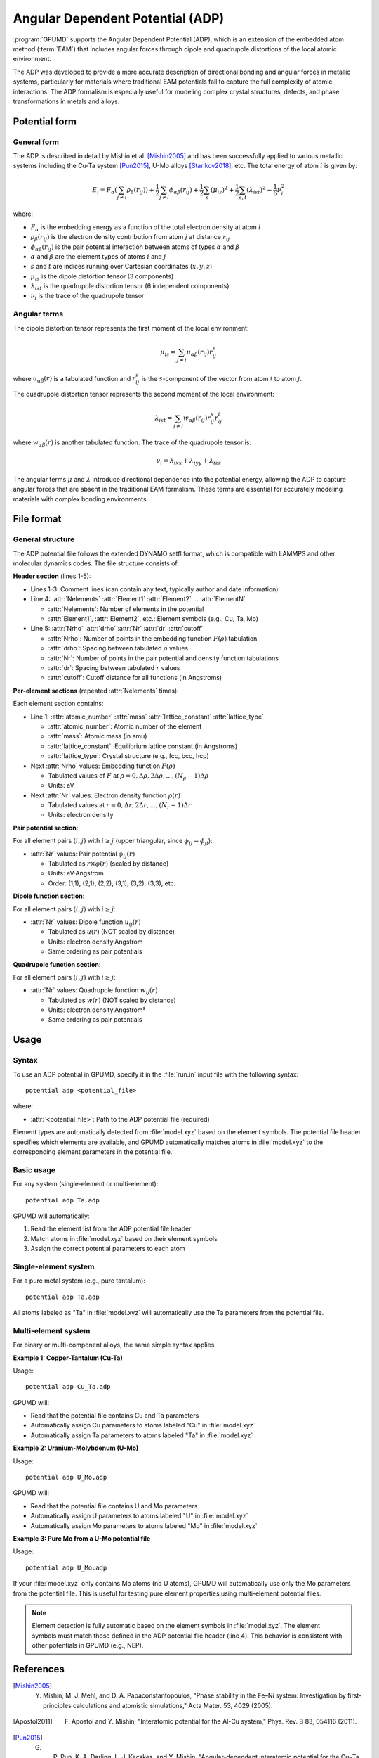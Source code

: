 .. _adp:
.. index::
   single: Angular Dependent Potential

Angular Dependent Potential (ADP)
==================================

:program:`GPUMD` supports the Angular Dependent Potential (ADP), which is an extension of the embedded atom method (:term:`EAM`) that includes angular forces through dipole and quadrupole distortions of the local atomic environment.

The ADP was developed to provide a more accurate description of directional bonding and angular forces in metallic systems, particularly for materials where traditional EAM potentials fail to capture the full complexity of atomic interactions. The ADP formalism is especially useful for modeling complex crystal structures, defects, and phase transformations in metals and alloys.

Potential form
--------------

General form
^^^^^^^^^^^^

The ADP is described in detail by Mishin et al. [Mishin2005]_ and has been successfully applied to various metallic systems including the Cu-Ta system [Pun2015]_, U-Mo alloys [Starikov2018]_, etc. The total energy of atom :math:`i` is given by:

.. math::
   
   E_i = F_\alpha\left(\sum_{j\neq i} \rho_\beta(r_{ij})\right) + \frac{1}{2} \sum_{j\neq i} \phi_{\alpha\beta}(r_{ij}) + \frac{1}{2} \sum_s (\mu_{is})^2 + \frac{1}{2} \sum_{s,t} (\lambda_{ist})^2 - \frac{1}{6} \nu_i^2

where:

- :math:`F_\alpha` is the embedding energy as a function of the total electron density at atom :math:`i`
- :math:`\rho_\beta(r_{ij})` is the electron density contribution from atom :math:`j` at distance :math:`r_{ij}`
- :math:`\phi_{\alpha\beta}(r_{ij})` is the pair potential interaction between atoms of types :math:`\alpha` and :math:`\beta`
- :math:`\alpha` and :math:`\beta` are the element types of atoms :math:`i` and :math:`j`
- :math:`s` and :math:`t` are indices running over Cartesian coordinates (:math:`x, y, z`)
- :math:`\mu_{is}` is the dipole distortion tensor (3 components)
- :math:`\lambda_{ist}` is the quadrupole distortion tensor (6 independent components)
- :math:`\nu_i` is the trace of the quadrupole tensor

Angular terms
^^^^^^^^^^^^^

The dipole distortion tensor represents the first moment of the local environment:

.. math::
   
   \mu_{is} = \sum_{j\neq i} u_{\alpha\beta}(r_{ij}) r_{ij}^s

where :math:`u_{\alpha\beta}(r)` is a tabulated function and :math:`r_{ij}^s` is the :math:`s`-component of the vector from atom :math:`i` to atom :math:`j`.

The quadrupole distortion tensor represents the second moment of the local environment:

.. math::
   
   \lambda_{ist} = \sum_{j\neq i} w_{\alpha\beta}(r_{ij}) r_{ij}^s r_{ij}^t

where :math:`w_{\alpha\beta}(r)` is another tabulated function. The trace of the quadrupole tensor is:

.. math::
   
   \nu_i = \lambda_{ixx} + \lambda_{iyy} + \lambda_{izz}

The angular terms :math:`\mu` and :math:`\lambda` introduce directional dependence into the potential energy, allowing the ADP to capture angular forces that are absent in the traditional EAM formalism. These terms are essential for accurately modeling materials with complex bonding environments.


File format
-----------

General structure
^^^^^^^^^^^^^^^^^

The ADP potential file follows the extended DYNAMO setfl format, which is compatible with LAMMPS and other molecular dynamics codes. The file structure consists of:

**Header section** (lines 1-5):

- Lines 1-3: Comment lines (can contain any text, typically author and date information)
- Line 4: :attr:`Nelements` :attr:`Element1` :attr:`Element2` ... :attr:`ElementN`

  * :attr:`Nelements`: Number of elements in the potential
  * :attr:`Element1`, :attr:`Element2`, etc.: Element symbols (e.g., Cu, Ta, Mo)

- Line 5: :attr:`Nrho` :attr:`drho` :attr:`Nr` :attr:`dr` :attr:`cutoff`

  * :attr:`Nrho`: Number of points in the embedding function :math:`F(\rho)` tabulation
  * :attr:`drho`: Spacing between tabulated :math:`\rho` values
  * :attr:`Nr`: Number of points in the pair potential and density function tabulations
  * :attr:`dr`: Spacing between tabulated :math:`r` values
  * :attr:`cutoff`: Cutoff distance for all functions (in Angstroms)

**Per-element sections** (repeated :attr:`Nelements` times):

Each element section contains:

- Line 1: :attr:`atomic_number` :attr:`mass` :attr:`lattice_constant` :attr:`lattice_type`

  * :attr:`atomic_number`: Atomic number of the element
  * :attr:`mass`: Atomic mass (in amu)
  * :attr:`lattice_constant`: Equilibrium lattice constant (in Angstroms)
  * :attr:`lattice_type`: Crystal structure (e.g., fcc, bcc, hcp)

- Next :attr:`Nrho` values: Embedding function :math:`F(\rho)` 

  * Tabulated values of :math:`F` at :math:`\rho = 0, \Delta\rho, 2\Delta\rho, ..., (N_\rho-1)\Delta\rho`
  * Units: eV

- Next :attr:`Nr` values: Electron density function :math:`\rho(r)`

  * Tabulated values at :math:`r = 0, \Delta r, 2\Delta r, ..., (N_r-1)\Delta r`
  * Units: electron density

**Pair potential section**:

For all element pairs :math:`(i, j)` with :math:`i \geq j` (upper triangular, since :math:`\phi_{ij} = \phi_{ji}`):

- :attr:`Nr` values: Pair potential :math:`\phi_{ij}(r)`

  * Tabulated as :math:`r \times \phi(r)` (scaled by distance)
  * Units: eV·Angstrom
  * Order: (1,1), (2,1), (2,2), (3,1), (3,2), (3,3), etc.

**Dipole function section**:

For all element pairs :math:`(i, j)` with :math:`i \geq j`:

- :attr:`Nr` values: Dipole function :math:`u_{ij}(r)`

  * Tabulated as :math:`u(r)` (NOT scaled by distance)
  * Units: electron density·Angstrom
  * Same ordering as pair potentials

**Quadrupole function section**:

For all element pairs :math:`(i, j)` with :math:`i \geq j`:

- :attr:`Nr` values: Quadrupole function :math:`w_{ij}(r)`

  * Tabulated as :math:`w(r)` (NOT scaled by distance)  
  * Units: electron density·Angstrom²
  * Same ordering as pair potentials


Usage
-----

Syntax
^^^^^^

To use an ADP potential in GPUMD, specify it in the :file:`run.in` input file with the following syntax::

    potential adp <potential_file>

where:

- :attr:`<potential_file>`: Path to the ADP potential file (required)

Element types are automatically detected from :file:`model.xyz` based on the element symbols. The potential file header specifies which elements are available, and GPUMD automatically matches atoms in :file:`model.xyz` to the corresponding element parameters in the potential file.

Basic usage
^^^^^^^^^^^

For any system (single-element or multi-element)::

    potential adp Ta.adp

GPUMD will automatically:

1. Read the element list from the ADP potential file header
2. Match atoms in :file:`model.xyz` based on their element symbols
3. Assign the correct potential parameters to each atom

Single-element system
^^^^^^^^^^^^^^^^^^^^^

For a pure metal system (e.g., pure tantalum)::

    potential adp Ta.adp

All atoms labeled as "Ta" in :file:`model.xyz` will automatically use the Ta parameters from the potential file.

Multi-element system
^^^^^^^^^^^^^^^^^^^^

For binary or multi-component alloys, the same simple syntax applies.

**Example 1: Copper-Tantalum (Cu-Ta)**

Usage::

    potential adp Cu_Ta.adp

GPUMD will:

- Read that the potential file contains Cu and Ta parameters
- Automatically assign Cu parameters to atoms labeled "Cu" in :file:`model.xyz`
- Automatically assign Ta parameters to atoms labeled "Ta" in :file:`model.xyz`

**Example 2: Uranium-Molybdenum (U-Mo)**

Usage::

    potential adp U_Mo.adp

GPUMD will:

- Read that the potential file contains U and Mo parameters  
- Automatically assign U parameters to atoms labeled "U" in :file:`model.xyz`
- Automatically assign Mo parameters to atoms labeled "Mo" in :file:`model.xyz`

**Example 3: Pure Mo from a U-Mo potential file**

Usage::

    potential adp U_Mo.adp

If your :file:`model.xyz` only contains Mo atoms (no U atoms), GPUMD will automatically use only the Mo parameters from the potential file. This is useful for testing pure element properties using multi-element potential files.

.. note::

   Element detection is fully automatic based on the element symbols in :file:`model.xyz`. The element symbols must match those defined in the ADP potential file header (line 4). This behavior is consistent with other potentials in GPUMD (e.g., NEP).

References
----------

.. [Mishin2005] Y. Mishin, M. J. Mehl, and D. A. Papaconstantopoulos, "Phase stability in the Fe–Ni system: Investigation by first-principles calculations and atomistic simulations," Acta Mater. 53, 4029 (2005).

.. [Apostol2011] F. Apostol and Y. Mishin, "Interatomic potential for the Al-Cu system," Phys. Rev. B 83, 054116 (2011).

.. [Pun2015] G. P. Pun, K. A. Darling, L. J. Kecskes, and Y. Mishin, "Angular-dependent interatomic potential for the Cu–Ta system and its application to structural stability of nano-crystalline alloys," Acta Mater. 100, 377 (2015).

.. [Starikov2018] S. V. Starikov, L. N. Kolotova, A. Y. Kuksin, D. E. Smirnova, and V. I. Tseplyaev, "Atomistic simulation of cubic and tetragonal phases of U-Mo alloy: Structure and thermodynamic properties," J. Nucl. Mater. 499, 451 (2018).
